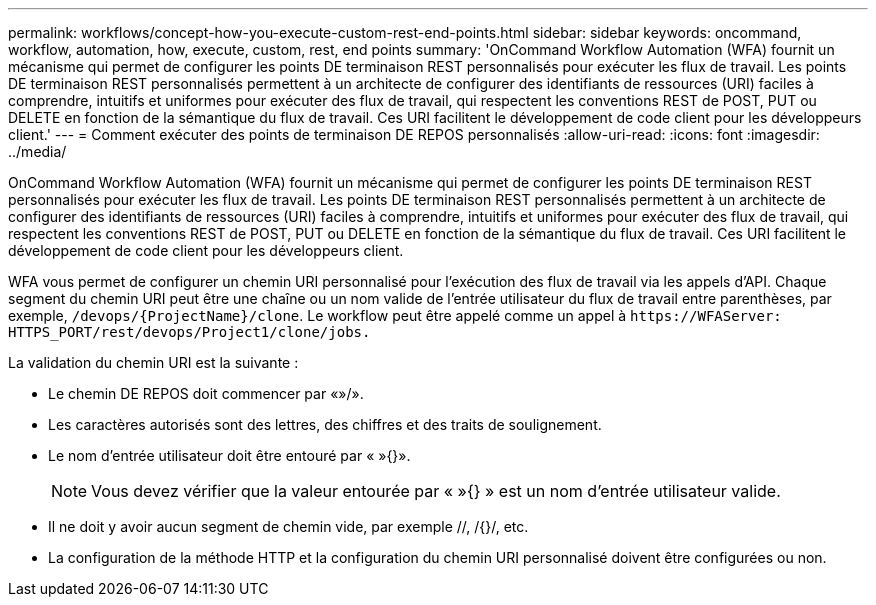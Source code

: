 ---
permalink: workflows/concept-how-you-execute-custom-rest-end-points.html 
sidebar: sidebar 
keywords: oncommand, workflow, automation, how, execute, custom, rest, end points 
summary: 'OnCommand Workflow Automation (WFA) fournit un mécanisme qui permet de configurer les points DE terminaison REST personnalisés pour exécuter les flux de travail. Les points DE terminaison REST personnalisés permettent à un architecte de configurer des identifiants de ressources (URI) faciles à comprendre, intuitifs et uniformes pour exécuter des flux de travail, qui respectent les conventions REST de POST, PUT ou DELETE en fonction de la sémantique du flux de travail. Ces URI facilitent le développement de code client pour les développeurs client.' 
---
= Comment exécuter des points de terminaison DE REPOS personnalisés
:allow-uri-read: 
:icons: font
:imagesdir: ../media/


[role="lead"]
OnCommand Workflow Automation (WFA) fournit un mécanisme qui permet de configurer les points DE terminaison REST personnalisés pour exécuter les flux de travail. Les points DE terminaison REST personnalisés permettent à un architecte de configurer des identifiants de ressources (URI) faciles à comprendre, intuitifs et uniformes pour exécuter des flux de travail, qui respectent les conventions REST de POST, PUT ou DELETE en fonction de la sémantique du flux de travail. Ces URI facilitent le développement de code client pour les développeurs client.

WFA vous permet de configurer un chemin URI personnalisé pour l'exécution des flux de travail via les appels d'API. Chaque segment du chemin URI peut être une chaîne ou un nom valide de l'entrée utilisateur du flux de travail entre parenthèses, par exemple, `/devops/\{ProjectName}/clone`. Le workflow peut être appelé comme un appel à `+https://WFAServer: HTTPS_PORT/rest/devops/Project1/clone/jobs.+`

La validation du chemin URI est la suivante :

* Le chemin DE REPOS doit commencer par «»/».
* Les caractères autorisés sont des lettres, des chiffres et des traits de soulignement.
* Le nom d'entrée utilisateur doit être entouré par « »{}».
+

NOTE: Vous devez vérifier que la valeur entourée par « »{} » est un nom d'entrée utilisateur valide.

* Il ne doit y avoir aucun segment de chemin vide, par exemple //, /{}/, etc.
* La configuration de la méthode HTTP et la configuration du chemin URI personnalisé doivent être configurées ou non.

